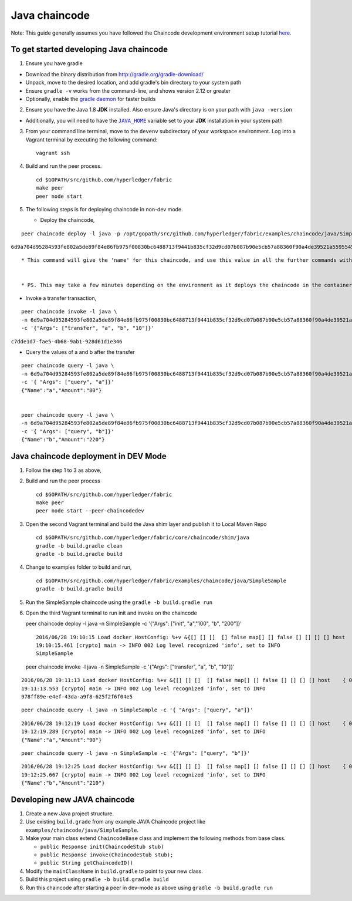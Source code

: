 Java chaincode
--------------

Note: This guide generally assumes you have followed the Chaincode
development environment setup tutorial
`here <https://github.com/hyperledger/fabric/blob/master/docs/Setup/Chaincode-setup.md>`__.

To get started developing Java chaincode
~~~~~~~~~~~~~~~~~~~~~~~~~~~~~~~~~~~~~~~~

1. Ensure you have gradle

-  Download the binary distribution from
   http://gradle.org/gradle-download/
-  Unpack, move to the desired location, and add gradle's bin directory
   to your system path
-  Ensure ``gradle -v`` works from the command-line, and shows version
   2.12 or greater
-  Optionally, enable the `gradle
   daemon <https://docs.gradle.org/current/userguide/gradle_daemon.html>`__
   for faster builds

2. Ensure you have the Java 1.8 **JDK** installed. Also ensure Java's
   directory is on your path with ``java -version``

-  Additionally, you will need to have the |JAVA_HOME|_ variable set to your
   **JDK** installation in your system path

3. From your command line terminal, move to the ``devenv`` subdirectory
   of your workspace environment. Log into a Vagrant terminal by
   executing the following command:

.. |JAVA_HOME| replace:: ``JAVA_HOME``
.. _JAVA_HOME: https://docs.oracle.com/cd/E19182-01/821-0917/6nluh6gq9/index.html

   ::

       vagrant ssh

4. Build and run the peer process.

   ::

       cd $GOPATH/src/github.com/hyperledger/fabric
       make peer
       peer node start

5. The following steps is for deploying chaincode in non-dev mode.

   -  Deploy the chaincode,

::

        peer chaincode deploy -l java -p /opt/gopath/src/github.com/hyperledger/fabric/examples/chaincode/java/SimpleSample -c '{"Args": ["init", "a","100", "b", "200"]}'

``6d9a704d95284593fe802a5de89f84e86fb975f00830bc6488713f9441b835cf32d9cd07b087b90e5cb57a88360f90a4de39521a5595545ad689cd64791679e9``

::

        * This command will give the 'name' for this chaincode, and use this value in all the further commands with the -n (name) parameter


        * PS. This may take a few minutes depending on the environment as it deploys the chaincode in the container,

-  Invoke a transfer transaction,

::

        peer chaincode invoke -l java \
        -n 6d9a704d95284593fe802a5de89f84e86fb975f00830bc6488713f9441b835cf32d9cd07b087b90e5cb57a88360f90a4de39521a5595545ad689cd64791679e9 \
        -c '{"Args": ["transfer", "a", "b", "10"]}'

``c7dde1d7-fae5-4b68-9ab1-928d61d1e346``

-  Query the values of a and b after the transfer

::

        peer chaincode query -l java \
        -n 6d9a704d95284593fe802a5de89f84e86fb975f00830bc6488713f9441b835cf32d9cd07b087b90e5cb57a88360f90a4de39521a5595545ad689cd64791679e9 \
        -c '{ "Args": ["query", "a"]}'
        {"Name":"a","Amount":"80"}


        peer chaincode query -l java \
        -n 6d9a704d95284593fe802a5de89f84e86fb975f00830bc6488713f9441b835cf32d9cd07b087b90e5cb57a88360f90a4de39521a5595545ad689cd64791679e9 \
        -c '{ "Args": ["query", "b"]}'
        {"Name":"b","Amount":"220"}

Java chaincode deployment in DEV Mode
~~~~~~~~~~~~~~~~~~~~~~~~~~~~~~~~~~~~~

1. Follow the step 1 to 3 as above,
2. Build and run the peer process

   ::

       cd $GOPATH/src/github.com/hyperledger/fabric
       make peer
       peer node start --peer-chaincodedev

3. Open the second Vagrant terminal and build the Java shim layer and
   publish it to Local Maven Repo

   ::

       cd $GOPATH/src/github.com/hyperledger/fabric/core/chaincode/shim/java
       gradle -b build.gradle clean
       gradle -b build.gradle build

4. Change to examples folder to build and run,

   ::

       cd $GOPATH/src/github.com/hyperledger/fabric/examples/chaincode/java/SimpleSample
       gradle -b build.gradle build

5. Run the SimpleSample chaincode using the
   ``gradle -b build.gradle run``

6. Open the third Vagrant terminal to run init and invoke on the
   chaincode

   peer chaincode deploy -l java -n SimpleSample -c '{"Args": ["init",
   "a","100", "b", "200"]}'

   ::

       2016/06/28 19:10:15 Load docker HostConfig: %+v &{[] [] []  [] false map[] [] false [] [] [] [] host    { 0} [] { map[]} false []  0 0 0 false 0    0 0 0 []}
       19:10:15.461 [crypto] main -> INFO 002 Log level recognized 'info', set to INFO
       SimpleSample

   peer chaincode invoke -l java -n SimpleSample -c '{"Args":
   ["transfer", "a", "b", "10"]}'

::

    2016/06/28 19:11:13 Load docker HostConfig: %+v &{[] [] []  [] false map[] [] false [] [] [] [] host    { 0} [] { map[]} false []  0 0 0 false 0    0 0 0 []}
    19:11:13.553 [crypto] main -> INFO 002 Log level recognized 'info', set to INFO
    978ff89e-e4ef-43da-a9f8-625f2f6f04e5

::

    peer chaincode query -l java -n SimpleSample -c '{ "Args": ["query", "a"]}'

::

    2016/06/28 19:12:19 Load docker HostConfig: %+v &{[] [] []  [] false map[] [] false [] [] [] [] host    { 0} [] { map[]} false []  0 0 0 false 0    0 0 0 []}
    19:12:19.289 [crypto] main -> INFO 002 Log level recognized 'info', set to INFO
    {"Name":"a","Amount":"90"}

::

    peer chaincode query -l java -n SimpleSample -c '{"Args": ["query", "b"]}'

::

    2016/06/28 19:12:25 Load docker HostConfig: %+v &{[] [] []  [] false map[] [] false [] [] [] [] host    { 0} [] { map[]} false []  0 0 0 false 0    0 0 0 []}
    19:12:25.667 [crypto] main -> INFO 002 Log level recognized 'info', set to INFO
    {"Name":"b","Amount":"210"}

Developing new JAVA chaincode
~~~~~~~~~~~~~~~~~~~~~~~~~~~~~

1. Create a new Java project structure.
2. Use existing ``build.grade`` from any example JAVA Chaincode project
   like ``examples/chaincode/java/SimpleSample``.
3. Make your main class extend ``ChaincodeBase`` class and implement the
   following methods from base class.

   - ``public Response init(ChaincodeStub stub)``
   - ``public Response invoke(ChaincodeStub stub);``
   - ``public String getChaincodeID()``

4. Modify the ``mainClassName`` in ``build.gradle`` to point to your new
   class.
5. Build this project using ``gradle -b build.gradle build``
6. Run this chaincode after starting a peer in dev-mode as above using
   ``gradle -b build.gradle run``

